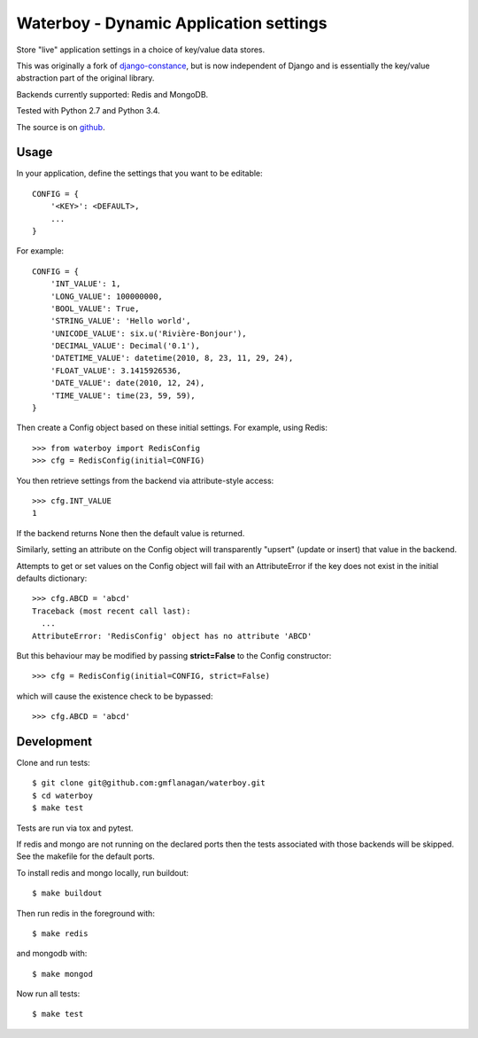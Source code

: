 Waterboy - Dynamic Application settings
=======================================

Store "live" application settings in a choice of key/value data stores.

This was originally a fork of `django-constance`_, but is now independent of
Django and is essentially the key/value abstraction part of the original library.

Backends currently supported: Redis and MongoDB.

Tested with Python 2.7 and Python 3.4.

The source is on `github`_.

Usage
-----

In your application, define the settings that you want to be editable::

    CONFIG = {
        '<KEY>': <DEFAULT>,
        ...
    }

For example::

    CONFIG = {
        'INT_VALUE': 1,
        'LONG_VALUE': 100000000,
        'BOOL_VALUE': True,
        'STRING_VALUE': 'Hello world',
        'UNICODE_VALUE': six.u('Rivière-Bonjour'),
        'DECIMAL_VALUE': Decimal('0.1'),
        'DATETIME_VALUE': datetime(2010, 8, 23, 11, 29, 24),
        'FLOAT_VALUE': 3.1415926536,
        'DATE_VALUE': date(2010, 12, 24),
        'TIME_VALUE': time(23, 59, 59),
    }

Then create a Config object based on these initial settings. For example, using Redis::

    >>> from waterboy import RedisConfig
    >>> cfg = RedisConfig(initial=CONFIG)

You then retrieve settings from the backend via attribute-style access::

    >>> cfg.INT_VALUE
    1

If the backend returns None then the default value is returned.

Similarly, setting an attribute on the Config object will transparently "upsert"
(update or insert) that value in the backend.

Attempts to get or set values on the Config object will fail with an AttributeError
if the key does not exist in the initial defaults dictionary::

    >>> cfg.ABCD = 'abcd'
    Traceback (most recent call last):
      ...
    AttributeError: 'RedisConfig' object has no attribute 'ABCD'

But this behaviour may be modified by passing **strict=False** to the Config constructor::

    >>> cfg = RedisConfig(initial=CONFIG, strict=False)

which will cause the existence check to be bypassed::

    >>> cfg.ABCD = 'abcd'

Development
-----------

Clone and run tests::

    $ git clone git@github.com:gmflanagan/waterboy.git
    $ cd waterboy
    $ make test

Tests are run via tox and pytest.

If redis and mongo are not running on the declared ports then the tests associated
with those backends will be skipped. See the makefile for the default ports.

To install redis and mongo locally, run buildout::

    $ make buildout

Then run redis in the foreground with::

    $ make redis

and mongodb with::

    $ make mongod

Now run all tests::

    $ make test

.. _django-constance: http://django-constance.readthedocs.org/
.. _waterboy: https://github.com/gmflanagan/waterboy
.. _github: https://github.com/gmflanagan/waterboy

